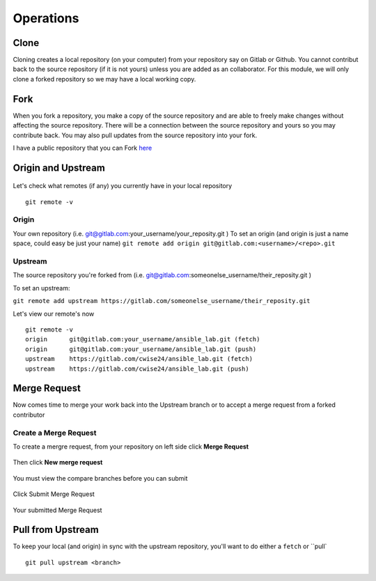 Operations
~~~~~~~~~~
Clone
^^^^^
Cloning creates a local repository (on your computer) from your repository say on Gitlab or Github. You cannot contribut back to the source repository (if it is not yours)  unless you are added 
as an collaborator.  For this module, we will only clone a forked repository so we may have a local working copy.


Fork
^^^^
When you fork a repository, you make a copy of the source repository and are able to freely make changes without affecting the source repository. There will be a connection between the source
repository and yours so you may contribute back.  You may also pull updates from the source repository into your fork.

I have a public repository that you can Fork `here <https://gitlab.com/cwise24/ansible_lab>`_

Origin and Upstream
^^^^^^^^^^^^^^^^
.. figure:: imgs/g_o_u.png
   :scale: 60%
   :align: center
.. centered:: Fig 8

Let's check what remotes (if any) you currently have in your local repository

::

    git remote -v

Origin
---------
Your own repository (i.e. git@gitlab.com:your_username/your_reposity.git )
To set an origin (and origin is just a name space, could easy be just your name)
``git remote add origin git@gitlab.com:<username>/<repo>.git``

Upstream
-------------
The source repository you're forked from (i.e. git@gitlab.com:someonelse_username/their_reposity.git  )

To set an upstream:

``git remote add upstream https://gitlab.com/someonelse_username/their_reposity.git``

.. info:: If you make a typo in the upstream use ``git remote rm upstream``

Let's view our remote's now
::

    git remote -v
    origin	git@gitlab.com:your_username/ansible_lab.git (fetch)
    origin	git@gitlab.com:your_username/ansible_lab.git (push)
    upstream	https://gitlab.com/cwise24/ansible_lab.git (fetch)
    upstream	https://gitlab.com/cwise24/ansible_lab.git (push)

Merge Request
^^^^^^^^^^^

Now comes time to merge your work back into the Upstream branch or to accept a merge request from a forked contributor

Create a Merge Request
------------------------------
To create a mergre request, from your repository on left side click **Merge Request**

.. figure:: imgs/mr1.png
   :scale: 60%
   :align: center
.. centered:: Fig 9

Then click **New merge request**

.. figure:: imgs/mr2.png
   :scale: 60%
   :align: center
.. centered:: Fig 10

You must view the compare branches before you can submit 

.. figure:: imgs/mr3.png
   :scale: 60%
   :align: center
.. centered:: Fig 11

Click Submit Merge Request

.. figure:: imgs/mr4.png
   :scale: 60%
   :align: center
.. centered:: Fig 12

Your submitted Merge Request

.. figure:: imgs/mr5.png
   :scale: 60%
   :align: center
.. centered:: Fig 13

Pull from Upstream
^^^^^^^^^^^^^^
To keep your local (and origin) in sync with the upstream repository, you'll want to do either a ``fetch`` or ``pull`

::
    
    git pull upstream <branch>
